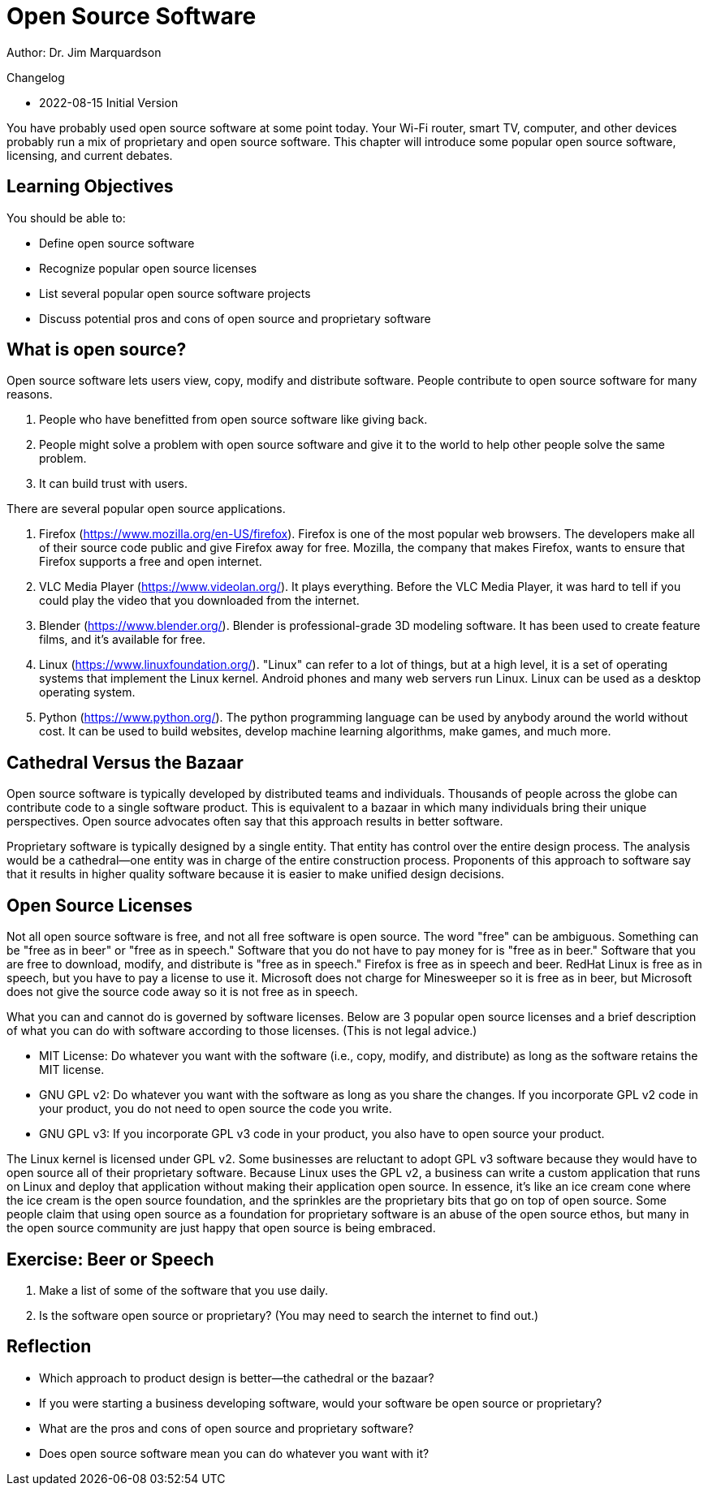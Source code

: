 = Open Source Software

Author: Dr. Jim Marquardson

Changelog

* 2022-08-15 Initial Version

You have probably used open source software at some point today. Your Wi-Fi router, smart TV, computer, and other devices probably run a mix of proprietary and open source software. This chapter will introduce some popular open source software, licensing, and current debates.

== Learning Objectives

You should be able to:

* Define open source software
* Recognize popular open source licenses
* List several popular open source software projects
* Discuss potential pros and cons of open source and proprietary software

== What is open source?

Open source software lets users view, copy, modify and distribute software. People contribute to open source software for many reasons.

. People who have benefitted from open source software like giving back.
. People might solve a problem with open source software and give it to the world to help other people solve the same problem.
. It can build trust with users.

There are several popular open source applications.

. Firefox (https://www.mozilla.org/en-US/firefox). Firefox is one of the most popular web browsers. The developers make all of their source code public and give Firefox away for free. Mozilla, the company that makes Firefox, wants to ensure that Firefox supports a free and open internet.
. VLC Media Player (https://www.videolan.org/). It plays everything. Before the VLC Media Player, it was hard to tell if you could play the video that you downloaded from the internet.
. Blender (https://www.blender.org/). Blender is professional-grade 3D modeling software. It has been used to create feature films, and it's available for free.
. Linux (https://www.linuxfoundation.org/). "Linux" can refer to a lot of things, but at a high level, it is a set of operating systems that implement the Linux kernel. Android phones and many web servers run Linux. Linux can be used as a desktop operating system.
. Python (https://www.python.org/). The python programming language can be used by anybody around the world without cost. It can be used to build websites, develop machine learning algorithms, make games, and much more.

== Cathedral Versus the Bazaar

Open source software is typically developed by distributed teams and individuals. Thousands of people across the globe can contribute code to a single software product. This is equivalent to a bazaar in which many individuals bring their unique perspectives. Open source advocates often say that this approach results in better software.

Proprietary software is typically designed by a single entity. That entity has control over the entire design process. The analysis would be a cathedral--one entity was in charge of the entire construction process. Proponents of this approach to software say that it results in higher quality software because it is easier to make unified design decisions.

== Open Source Licenses

Not all open source software is free, and not all free software is open source. The word "free" can be ambiguous. Something can be "free as in beer" or "free as in speech." Software that you do not have to pay money for is "free as in beer." Software that you are free to download, modify, and distribute is "free as in speech." Firefox is free as in speech and beer. RedHat Linux is free as in speech, but you have to pay a license to use it. Microsoft does not charge for Minesweeper so it is free as in beer, but Microsoft does not give the source code away so it is not free as in speech.

What you can and cannot do is governed by software licenses. Below are 3 popular open source licenses and a brief description of what you can do with software according to those licenses. (This is not legal advice.)

* MIT License: Do whatever you want with the software (i.e., copy, modify, and distribute) as long as the software retains the MIT license.
* GNU GPL v2: Do whatever you want with the software as long as you share the changes. If you incorporate GPL v2 code in your product, you do not need to open source the code you write.
* GNU GPL v3: If you incorporate GPL v3 code in your product, you also have to open source your product.

The Linux kernel is licensed under GPL v2. Some businesses are reluctant to adopt GPL v3 software because they would have to open source all of their proprietary software. Because Linux uses the GPL v2, a business can write a custom application that runs on Linux and deploy that application without making their application open source. In essence, it's like an ice cream cone where the ice cream is the open source foundation, and the sprinkles are the proprietary bits that go on top of open source. Some people claim that using open source as a foundation for proprietary software is an abuse of the open source ethos, but many in the open source community are just happy that open source is being embraced.

== Exercise: Beer or Speech

. Make a list of some of the software that you use daily.
. Is the software open source or proprietary? (You may need to search the internet to find out.)

== Reflection

* Which approach to product design is better--the cathedral or the bazaar?
* If you were starting a business developing software, would your software be open source or proprietary?
* What are the pros and cons of open source and proprietary software?
* Does open source software mean you can do whatever you want with it?
